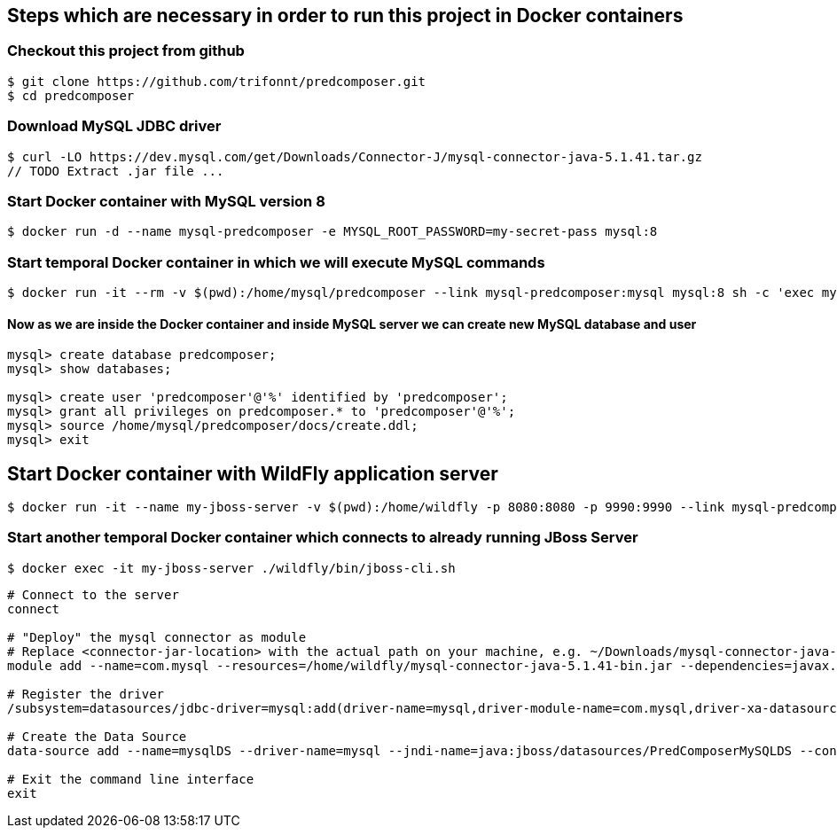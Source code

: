 == Steps which are necessary in order to run this project in Docker containers

=== Checkout this project from github
```shell
$ git clone https://github.com/trifonnt/predcomposer.git
$ cd predcomposer
```
=== Download MySQL JDBC driver
```shell
$ curl -LO https://dev.mysql.com/get/Downloads/Connector-J/mysql-connector-java-5.1.41.tar.gz
// TODO Extract .jar file ...
```

=== Start Docker container with MySQL version 8
```shell
$ docker run -d --name mysql-predcomposer -e MYSQL_ROOT_PASSWORD=my-secret-pass mysql:8
```

=== Start temporal Docker container in which we will execute MySQL commands
```shell
$ docker run -it --rm -v $(pwd):/home/mysql/predcomposer --link mysql-predcomposer:mysql mysql:8 sh -c 'exec mysql -h"$MYSQL_PORT_3306_TCP_ADDR" -P"$MYSQL_PORT_3306_TCP_PORT" -uroot -p"$MYSQL_ENV_MYSQL_ROOT_PASSWORD"'
```

==== Now as we are inside the Docker container and inside MySQL server we can create new MySQL database and user
```shell
mysql> create database predcomposer;
mysql> show databases;

mysql> create user 'predcomposer'@'%' identified by 'predcomposer';
mysql> grant all privileges on predcomposer.* to 'predcomposer'@'%';
mysql> source /home/mysql/predcomposer/docs/create.ddl;
mysql> exit
```


== Start Docker container with WildFly application server
```shell
$ docker run -it --name my-jboss-server -v $(pwd):/home/wildfly -p 8080:8080 -p 9990:9990 --link mysql-predcomposer:mysql jboss/wildfly:9.0.2.Final /opt/jboss/wildfly/bin/standalone.sh -bmanagement 0.0.0.0
```

=== Start another temporal Docker container which connects to already running JBoss Server
```shell
$ docker exec -it my-jboss-server ./wildfly/bin/jboss-cli.sh
```

[source,bash]
----
# Connect to the server
connect

# "Deploy" the mysql connector as module
# Replace <connector-jar-location> with the actual path on your machine, e.g. ~/Downloads/mysql-connector-java-5.1.38-bin.jar
module add --name=com.mysql --resources=/home/wildfly/mysql-connector-java-5.1.41-bin.jar --dependencies=javax.api,javax.transaction.api

# Register the driver
/subsystem=datasources/jdbc-driver=mysql:add(driver-name=mysql,driver-module-name=com.mysql,driver-xa-datasource-class-name=com.mysql.jdbc.jdbc2.optional.MysqlXADataSource)

# Create the Data Source
data-source add --name=mysqlDS --driver-name=mysql --jndi-name=java:jboss/datasources/PredComposerMySQLDS --connection-url=jdbc:mysql://mysql:3306/predcomposer?useSSL=false --user-name=predcomposer --password=predcomposer --use-ccm=false --max-pool-size=25 --blocking-timeout-wait-millis=5000 --enabled=true

# Exit the command line interface
exit
----
